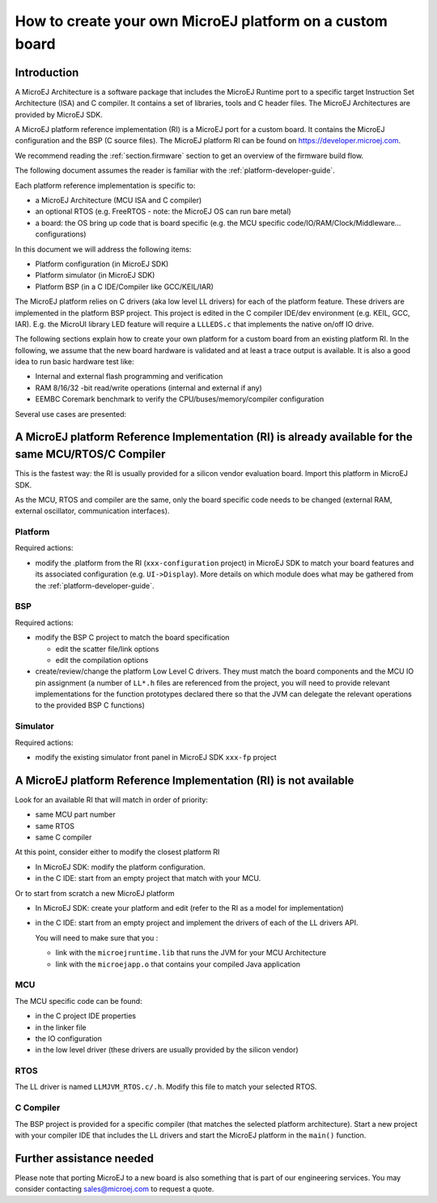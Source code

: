 How to create your own MicroEJ platform on a custom board
=========================================================

Introduction
------------

A MicroEJ Architecture is a software package that includes the MicroEJ Runtime port to a specific target Instruction Set Architecture (ISA) and C compiler.
It contains a set of libraries, tools and C header files. The MicroEJ Architectures are provided by MicroEJ SDK.

A MicroEJ platform reference implementation (RI) is a MicroEJ port for a custom board.
It contains the MicroEJ configuration and the BSP (C source files).
The MicroEJ platform RI can be found on https://developer.microej.com.

We recommend reading the :ref:`section.firmware` section to get an overview of the firmware build flow.

The following document assumes the reader is familiar with the :ref:`platform-developer-guide`.

Each platform reference implementation is specific to:

* a MicroEJ Architecture (MCU ISA and C compiler)
* an optional RTOS (e.g. FreeRTOS - note: the MicroEJ OS can run bare metal)
* a board: the OS bring up code that is board specific (e.g. the MCU specific code/IO/RAM/Clock/Middleware… configurations)

In this document we will address the following items:

* Platform configuration (in MicroEJ SDK)
* Platform simulator (in MicroEJ SDK)
* Platform BSP (in a C IDE/Compiler like GCC/KEIL/IAR)

The MicroEJ platform relies on C drivers (aka low level LL drivers) for each of the platform feature.
These drivers are implemented in the platform BSP project. This project is edited in the C compiler IDE/dev environment (e.g. KEIL, GCC, IAR).
E.g. the MicroUI library LED feature will require a ``LLLEDS.c`` that implements the native on/off IO drive.

The following sections explain how to create your own platform for a custom board from an existing platform RI.
In the following, we assume that the new board hardware is validated and at least a trace output is available.
It is also a good idea to run basic hardware test like:

* Internal and external flash programming and verification
* RAM 8/16/32 -bit read/write operations (internal and external if any)
* EEMBC Coremark benchmark to verify the CPU/buses/memory/compiler configuration

Several use cases are presented:

A MicroEJ platform Reference Implementation (RI) is already available for the same MCU/RTOS/C Compiler
------------------------------------------------------------------------------------------------------

This is the fastest way: the RI is usually provided for a silicon vendor evaluation board.
Import this platform in MicroEJ SDK.

As the MCU, RTOS and compiler are the same, only the board specific code needs to be changed (external RAM, external oscillator, communication interfaces).

Platform
::::::::

Required actions:

* modify the .platform from the RI (``xxx-configuration`` project) in MicroEJ SDK to match your board features and its associated configuration (e.g. ``UI->Display``).
  More details on which module does what may be gathered from the :ref:`platform-developer-guide`.

BSP
:::

Required actions:

* modify the BSP C project to match the board specification

  * edit the scatter file/link options
  * edit the compilation options

* create/review/change the platform Low Level C drivers. 
  They must match the board components and the MCU IO pin assignment
  (a number of ``LL*.h`` files are referenced from the project, you will need to provide relevant implementations for the function prototypes declared there so that the JVM can delegate the relevant operations to the provided BSP C functions)

Simulator
:::::::::

Required actions:

* modify the existing simulator front panel in MicroEJ SDK ``xxx-fp`` project

A MicroEJ platform Reference Implementation (RI) is not available
-----------------------------------------------------------------

Look for an available RI that will match in order of priority:

* same MCU part number
* same RTOS
* same C compiler

At this point, consider either to modify the closest platform RI

* In MicroEJ SDK: modify the platform configuration.
* in the C IDE: start from an empty project that match with your MCU.

Or to start from scratch a new MicroEJ platform

* In MicroEJ SDK: create your platform and edit (refer to the RI as a model for implementation)
* in the C IDE: start from an empty project and implement the drivers of each of the LL drivers API. 
  
  You will need to make sure that you :

  * link with the ``microejruntime.lib`` that runs the JVM for your MCU Architecture
  * link with the ``microejapp.o`` that contains your compiled Java application

MCU
:::

The MCU specific code can be found:

* in the C project IDE properties
* in the linker file
* the IO configuration
* in the low level driver (these drivers are usually provided by the silicon vendor)

RTOS
::::

The LL driver is named ``LLMJVM_RTOS.c/.h``. Modify this file to match your selected RTOS.

C Compiler
::::::::::

The BSP project is provided for a specific compiler (that matches the selected platform architecture).
Start a new project with your compiler IDE that includes the LL drivers and start the MicroEJ platform in the ``main()`` function.

Further assistance needed
-------------------------

Please note that porting MicroEJ to a new board is also something that is part of our engineering services.
You may consider contacting sales@microej.com to request a quote.